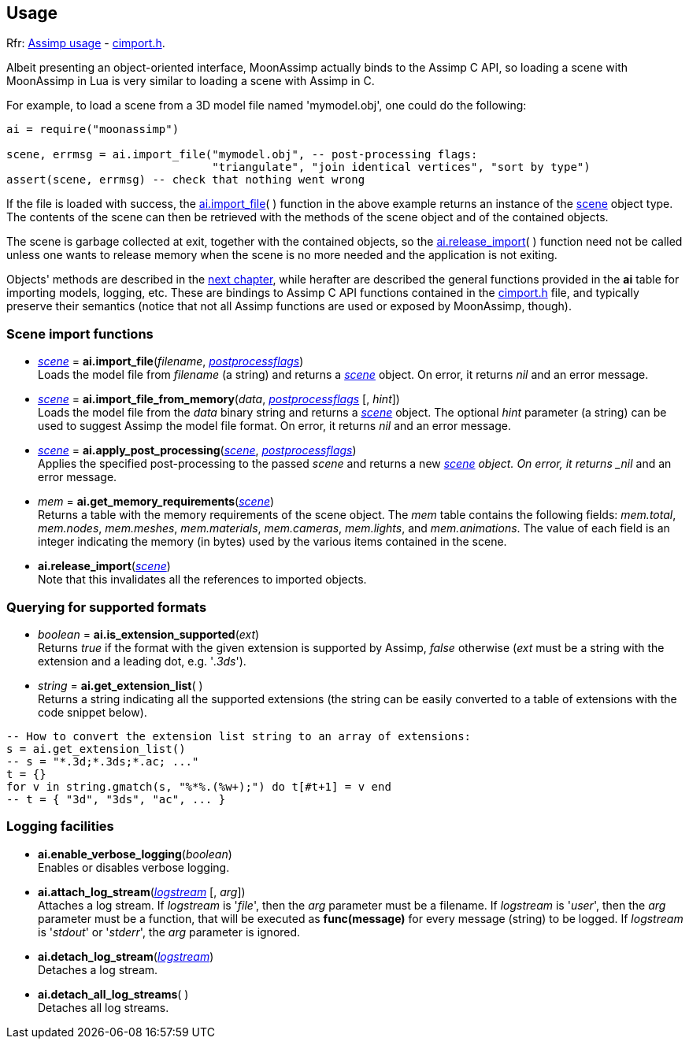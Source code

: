 
== Usage

[small]#Rfr: link:++http://www.assimp.org/lib_html/usage.html++[Assimp usage] -
link:++http://www.assimp.org/lib_html/cimport_8h.html++[cimport.h].#



Albeit presenting an object-oriented interface, MoonAssimp actually binds to the
Assimp C API, so loading a scene with MoonAssimp in Lua is very similar to loading
a scene with Assimp in C.

For example, to load a scene from a 3D model file named 'mymodel.obj', one could
do the following:

[source,lua]
----
ai = require("moonassimp")

scene, errmsg = ai.import_file("mymodel.obj", -- post-processing flags:
                               "triangulate", "join identical vertices", "sort by type")
assert(scene, errmsg) -- check that nothing went wrong

----

If the file is loaded with success, the <<import_file, ai.import_file>>( ) function in 
the above example returns an instance of the <<scene, scene>> object type. The contents
of the scene can then be retrieved with the methods of the scene object and of the
contained objects. 

The scene is garbage collected at exit, together with the contained objects, so the
<<release_import, ai.release_import>>(&nbsp;) function need not be called unless one wants
to release memory when the scene is no more needed and the application is not exiting.

Objects' methods are described in the <<methods, next chapter>>, while herafter are described
the general functions provided in the *ai* table for importing models, logging, etc.
These are bindings to Assimp C API functions contained in the
link:++http://www.assimp.org/lib_html/cimport_8h.html++[cimport.h] file, and typically
preserve their semantics (notice that not all Assimp functions are used or exposed by
MoonAssimp, though).



=== Scene import functions

[[import_file]]
* <<scene, _scene_>> = *ai.import_file*(_filename_, <<postprocessflags, _postprocessflags_>>) +
[small]#Loads the model file from _filename_ (a string) and returns a <<scene, _scene_>> object.
On error, it returns _nil_ and an error message.#

* <<scene, _scene_>> = *ai.import_file_from_memory*(_data_, <<postprocessflags, _postprocessflags_>> [, _hint_]) +
[small]#Loads the model file from the _data_ binary string and returns a <<scene, _scene_>> object.
The optional _hint_ parameter (a string) can be used to suggest Assimp the model file format.
On error, it returns _nil_ and an error message.#

* <<scene, _scene_>> = *ai.apply_post_processing*(<<scene, _scene_>>,  <<postprocessflags, _postprocessflags_>>) +
[small]#Applies the specified post-processing to the passed _scene_ and returns
a new <<scene, _scene>> object.
On error, it returns _nil_ and an error message.#

* _mem_ = *ai.get_memory_requirements*(<<scene, _scene_>>) +
[small]#Returns a table with the memory requirements of the scene object. 
The _mem_ table contains the following fields:
_mem.total_, _mem.nodes_, _mem.meshes_, _mem.materials_, _mem.cameras_, _mem.lights_,
and _mem.animations_. The value of each field is an integer indicating 
the memory (in bytes) used by the various items contained in the scene.#

[[release_import]]
* *ai.release_import*(<<scene, _scene_>>) +
[small]#Note that this invalidates all the references to imported objects.#

=== Querying for supported formats

* _boolean_ = *ai.is_extension_supported*(_ext_) +
[small]#Returns _true_ if the format with the given extension is supported by Assimp,
_false_ otherwise 
(_ext_ must be a string with the extension and a leading dot, e.g. '_.3ds_').#

* _string_ = *ai.get_extension_list*( ) +
[small]#Returns a string indicating all the supported extensions
(the string can be easily converted to a table of extensions with
the code snippet below).#

[source,lua]
----
-- How to convert the extension list string to an array of extensions:
s = ai.get_extension_list() 
-- s = "*.3d;*.3ds;*.ac; ..."
t = {}
for v in string.gmatch(s, "%*%.(%w+);") do t[#t+1] = v end
-- t = { "3d", "3ds", "ac", ... }
----

=== Logging facilities

* *ai.enable_verbose_logging*(_boolean_) +
[small]#Enables or disables verbose logging.#

* *ai.attach_log_stream*(<<logstream, _logstream_>> [, _arg_]) +
[small]#Attaches a log stream.
If _logstream_ is '_file_', then the _arg_ parameter 
must be a filename. 
If _logstream_ is '_user_', then the _arg_ parameter must be a function, that will
be executed as *func(message)* for every message (string) to be logged.
If _logstream_ is '_stdout_' or '_stderr_', the _arg_ parameter is ignored.#

* *ai.detach_log_stream*(<<logstream, _logstream_>>) +
[small]#Detaches a log stream.#

* *ai.detach_all_log_streams*( ) +
[small]#Detaches all log streams.#

